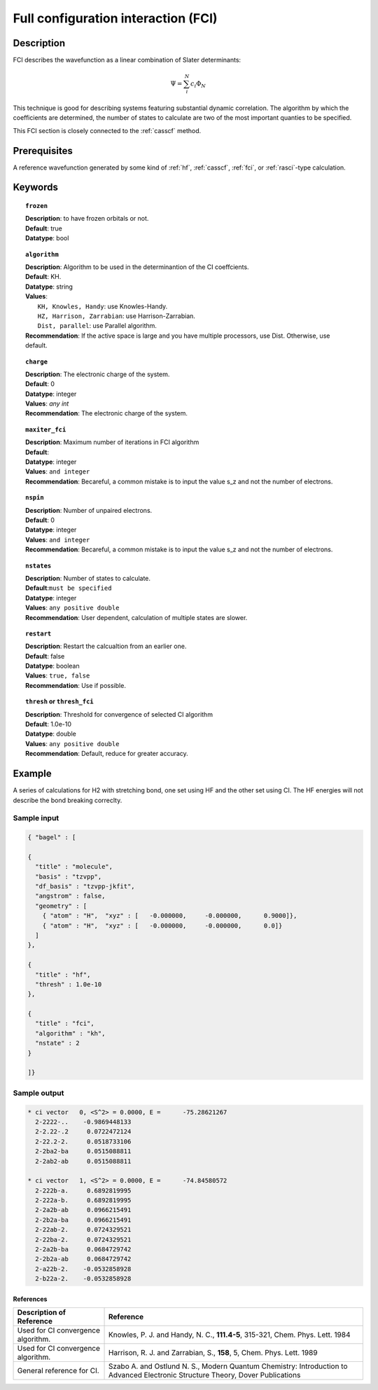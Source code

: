 .. index:: fci

.. _fci:

************************************
Full configuration interaction (FCI)
************************************

===========
Description
===========
FCI describes the wavefunction as a linear combination of Slater determinants:

.. math::
  \Psi = \sum^{N}_{i}c_{i}\Phi_{N}

This technique is good for describing systems featuring substantial dynamic correlation. The algorithm by which the coefficients are determined, the number of states to calculate are two of the most important quanties to be specified.

This FCI section is closely connected to the :ref:`casscf` method.

==================
Prerequisites
==================

A reference wavefunction generated by some kind of :ref:`hf`, :ref:`casscf`, :ref:`fci`, or :ref:`rasci`-type calculation.

============
Keywords
============


.. topic:: ``frozen``

   | **Description**: to have frozen orbitals or not.
   | **Default**: true
   | **Datatype**: bool

.. topic:: ``algorithm``
   
   | **Description**: Algorithm to be used in the determinantion of the CI coeffcients.
   | **Default**: KH.
   | **Datatype**: string
   | **Values**: 
   |    ``KH, Knowles, Handy``: use Knowles-Handy.
   |    ``HZ, Harrison, Zarrabian``: use Harrison-Zarrabian.
   |    ``Dist, parallel``: use Parallel algorithm.
   | **Recommendation**: If the active space is large and you have multiple processors, use Dist. Otherwise, use default.

.. topic:: ``charge``

   | **Description**: The electronic charge of the system.
   | **Default**:  0
   | **Datatype**: integer
   | **Values**: `any int`
   | **Recommendation**: The electronic charge of the system. 

.. topic:: ``maxiter_fci``

   | **Description**: Maximum number of iterations in FCI algorithm 
   | **Default**: 
   | **Datatype**: integer
   | **Values**: ``and integer``
   | **Recommendation**: Becareful, a common mistake is to input the value s_z and not the number of electrons.

.. topic:: ``nspin``

   | **Description**: Number of unpaired electrons. 
   | **Default**: 0
   | **Datatype**: integer
   | **Values**: ``and integer``
   | **Recommendation**: Becareful, a common mistake is to input the value s_z and not the number of electrons.

.. topic:: ``nstates``

   | **Description**: Number of states to calculate. 
   | **Default**:``must be specified``
   | **Datatype**: integer
   | **Values**: ``any positive double``
   | **Recommendation**: User dependent, calculation of multiple states are slower.

.. topic:: ``restart``

   | **Description**: Restart the calcualtion from an earlier one. 
   | **Default**: false
   | **Datatype**: boolean
   | **Values**: ``true, false``
   | **Recommendation**: Use if possible.


.. topic:: ``thresh`` or ``thresh_fci``

   | **Description**: Threshold for convergence of selected CI algorithm 
   | **Default**: 1.0e-10 
   | **Datatype**: double
   | **Values**: ``any positive double``
   | **Recommendation**: Default, reduce for greater accuracy.



=======
Example
=======
A series of calculations for H2 with stretching bond, one set using HF and the other set using CI. The HF energies will not describe the bond breaking correclty.

Sample input
------------

.. code-block:: javascript 

   { "bagel" : [

   {
     "title" : "molecule",
     "basis" : "tzvpp",
     "df_basis" : "tzvpp-jkfit",
     "angstrom" : false,
     "geometry" : [
       { "atom" : "H",  "xyz" : [   -0.000000,     -0.000000,      0.9000]},
       { "atom" : "H",  "xyz" : [   -0.000000,     -0.000000,      0.0]}
     ]
   },

   {
     "title" : "hf",
     "thresh" : 1.0e-10
   },

   {
     "title" : "fci",
     "algorithm" : "kh",
     "nstate" : 2
   }

   ]}

Sample output
-------------

.. code-block:: javascript 

     * ci vector   0, <S^2> = 0.0000, E =      -75.28621267
       2-2222-..    -0.9869448133
       2-2.22-.2     0.0722472124
       2-22.2-2.     0.0518733106
       2-2ba2-ba     0.0515088811
       2-2ab2-ab     0.0515088811

     * ci vector   1, <S^2> = 0.0000, E =      -74.84580572
       2-222b-a.     0.6892819995
       2-222a-b.     0.6892819995
       2-2a2b-ab     0.0966215491
       2-2b2a-ba     0.0966215491
       2-22ab-2.     0.0724329521
       2-22ba-2.     0.0724329521
       2-2a2b-ba     0.0684729742
       2-2b2a-ab     0.0684729742
       2-a22b-2.    -0.0532858928
       2-b22a-2.    -0.0532858928

References
==========

+-----------------------------------------------+-----------------------------------------------------------------------+
|          Description of Reference             |                           Reference                                   | 
+===============================================+=======================================================================+
| Used for CI convergence algorithm.            | Knowles, P. J. and Handy, N. C., **111.4-5**, 315-321, Chem. Phys.    |
|                                               | Lett.  1984                                                           |        
+-----------------------------------------------+-----------------------------------------------------------------------+
| Used for CI convergence algorithm.            | Harrison, R. J. and Zarrabian, S., **158**, 5, Chem. Phys. Lett. 1989 | 
+-----------------------------------------------+-----------------------------------------------------------------------+
| General reference for CI.                     | Szabo A. and Ostlund N. S., Modern Quantum Chemistry: Introduction    |
|                                               | to Advanced Electronic Structure Theory, Dover Publications           |
+-----------------------------------------------+-----------------------------------------------------------------------+
